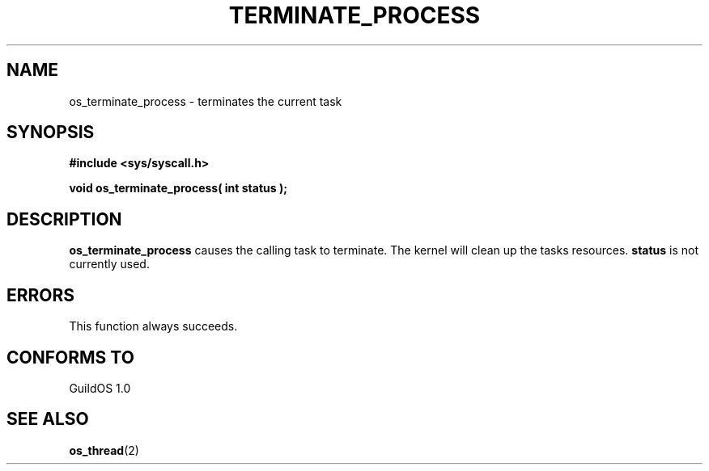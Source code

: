 .TH TERMINATE_PROCESS 2 "13 June 1998" "GuildOS" "GuildOS Programmer's Manual"
.SH NAME
os_terminate_process \- terminates the current task
.SH SYNOPSIS
.B #include <sys/syscall.h>
.sp
.B void os_terminate_process( int status );
.SH DESCRIPTION
.B os_terminate_process
causes the calling task to terminate.  The kernel will clean up the tasks
resources.
.B status
is not currently used.

.SH ERRORS
This function always succeeds.
.SH "CONFORMS TO"
GuildOS 1.0

.SH "SEE ALSO"
.BR os_thread "(2) "
